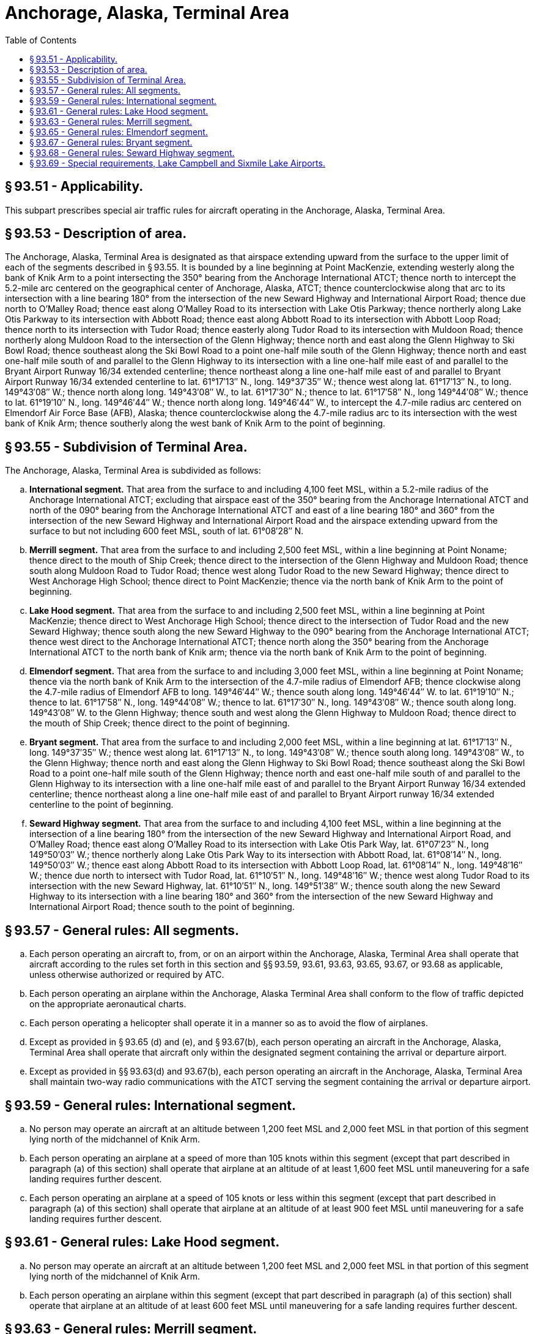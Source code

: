 # Anchorage, Alaska, Terminal Area
:toc:

## § 93.51 - Applicability.

This subpart prescribes special air traffic rules for aircraft operating in the Anchorage, Alaska, Terminal Area.

## § 93.53 - Description of area.

The Anchorage, Alaska, Terminal Area is designated as that airspace extending upward from the surface to the upper limit of each of the segments described in § 93.55. It is bounded by a line beginning at Point MacKenzie, extending westerly along the bank of Knik Arm to a point intersecting the 350° bearing from the Anchorage International ATCT; thence north to intercept the 5.2-mile arc centered on the geographical center of Anchorage, Alaska, ATCT; thence counterclockwise along that arc to its intersection with a line bearing 180° from the intersection of the new Seward Highway and International Airport Road; thence due north to O'Malley Road; thence east along O'Malley Road to its intersection with Lake Otis Parkway; thence northerly along Lake Otis Parkway to its intersection with Abbott Road; thence east along Abbott Road to its intersection with Abbott Loop Road; thence north to its intersection with Tudor Road; thence easterly along Tudor Road to its intersection with Muldoon Road; thence northerly along Muldoon Road to the intersection of the Glenn Highway; thence north and east along the Glenn Highway to Ski Bowl Road; thence southeast along the Ski Bowl Road to a point one-half mile south of the Glenn Highway; thence north and east one-half mile south of and parallel to the Glenn Highway to its intersection with a line one-half mile east of and parallel to the Bryant Airport Runway 16/34 extended centerline; thence northeast along a line one-half mile east of and parallel to Bryant Airport Runway 16/34 extended centerline to lat. 61°17′13″ N., long. 149°37′35″ W.; thence west along lat. 61°17′13″ N., to long. 149°43′08″ W.; thence north along long. 149°43′08″ W., to lat. 61°17′30″ N.; thence to lat. 61°17′58″ N., long 149°44′08″ W.; thence to lat. 61°19′10″ N., long. 149°46′44″ W.; thence north along long. 149°46′44″ W., to intercept the 4.7-mile radius arc centered on Elmendorf Air Force Base (AFB), Alaska; thence counterclockwise along the 4.7-mile radius arc to its intersection with the west bank of Knik Arm; thence southerly along the west bank of Knik Arm to the point of beginning.

## § 93.55 - Subdivision of Terminal Area.

The Anchorage, Alaska, Terminal Area is subdivided as follows:

[loweralpha]
. *International segment.* That area from the surface to and including 4,100 feet MSL, within a 5.2-mile radius of the Anchorage International ATCT; excluding that airspace east of the 350° bearing from the Anchorage International ATCT and north of the 090° bearing from the Anchorage International ATCT and east of a line bearing 180° and 360° from the intersection of the new Seward Highway and International Airport Road and the airspace extending upward from the surface to but not including 600 feet MSL, south of lat. 61°08′28″ N.
. *Merrill segment.* That area from the surface to and including 2,500 feet MSL, within a line beginning at Point Noname; thence direct to the mouth of Ship Creek; thence direct to the intersection of the Glenn Highway and Muldoon Road; thence south along Muldoon Road to Tudor Road; thence west along Tudor Road to the new Seward Highway; thence direct to West Anchorage High School; thence direct to Point MacKenzie; thence via the north bank of Knik Arm to the point of beginning.
. *Lake Hood segment.* That area from the surface to and including 2,500 feet MSL, within a line beginning at Point MacKenzie; thence direct to West Anchorage High School; thence direct to the intersection of Tudor Road and the new Seward Highway; thence south along the new Seward Highway to the 090° bearing from the Anchorage International ATCT; thence west direct to the Anchorage International ATCT; thence north along the 350° bearing from the Anchorage International ATCT to the north bank of Knik arm; thence via the north bank of Knik Arm to the point of beginning.
. *Elmendorf segment.* That area from the surface to and including 3,000 feet MSL, within a line beginning at Point Noname; thence via the north bank of Knik Arm to the intersection of the 4.7-mile radius of Elmendorf AFB; thence clockwise along the 4.7-mile radius of Elmendorf AFB to long. 149°46′44″ W.; thence south along long. 149°46′44″ W. to lat. 61°19′10″ N.; thence to lat. 61°17′58″ N., long. 149°44′08″ W.; thence to lat. 61°17′30″ N., long. 149°43′08″ W.; thence south along long. 149°43′08″ W. to the Glenn Highway; thence south and west along the Glenn Highway to Muldoon Road; thence direct to the mouth of Ship Creek; thence direct to the point of beginning.
. *Bryant segment.* That area from the surface to and including 2,000 feet MSL, within a line beginning at lat. 61°17′13″ N., long. 149°37′35″ W.; thence west along lat. 61°17′13″ N., to long. 149°43′08″ W.; thence south along long. 149°43′08″ W., to the Glenn Highway; thence north and east along the Glenn Highway to Ski Bowl Road; thence southeast along the Ski Bowl Road to a point one-half mile south of the Glenn Highway; thence north and east one-half mile south of and parallel to the Glenn Highway to its intersection with a line one-half mile east of and parallel to the Bryant Airport Runway 16/34 extended centerline; thence northeast along a line one-half mile east of and parallel to Bryant Airport runway 16/34 extended centerline to the point of beginning.
. *Seward Highway segment.* That area from the surface to and including 4,100 feet MSL, within a line beginning at the intersection of a line bearing 180° from the intersection of the new Seward Highway and International Airport Road, and O'Malley Road; thence east along O'Malley Road to its intersection with Lake Otis Park Way, lat. 61°07′23″ N., long 149°50′03″ W.; thence northerly along Lake Otis Park Way to its intersection with Abbott Road, lat. 61°08′14″ N., long. 149°50′03″ W.; thence east along Abbott Road to its intersection with Abbott Loop Road, lat. 61°08′14″ N., long. 149°48′16″ W.; thence due north to intersect with Tudor Road, lat. 61°10′51″ N., long. 149°48′16″ W.; thence west along Tudor Road to its intersection with the new Seward Highway, lat. 61°10′51″ N., long. 149°51′38″ W.; thence south along the new Seward Highway to its intersection with a line bearing 180° and 360° from the intersection of the new Seward Highway and International Airport Road; thence south to the point of beginning.

## § 93.57 - General rules: All segments.

[loweralpha]
. Each person operating an aircraft to, from, or on an airport within the Anchorage, Alaska, Terminal Area shall operate that aircraft according to the rules set forth in this section and §§ 93.59, 93.61, 93.63, 93.65, 93.67, or 93.68 as applicable, unless otherwise authorized or required by ATC.
. Each person operating an airplane within the Anchorage, Alaska Terminal Area shall conform to the flow of traffic depicted on the appropriate aeronautical charts.
. Each person operating a helicopter shall operate it in a manner so as to avoid the flow of airplanes.
. Except as provided in § 93.65 (d) and (e), and § 93.67(b), each person operating an aircraft in the Anchorage, Alaska, Terminal Area shall operate that aircraft only within the designated segment containing the arrival or departure airport.
. Except as provided in §§ 93.63(d) and 93.67(b), each person operating an aircraft in the Anchorage, Alaska, Terminal Area shall maintain two-way radio communications with the ATCT serving the segment containing the arrival or departure airport.

## § 93.59 - General rules: International segment.

[loweralpha]
. No person may operate an aircraft at an altitude between 1,200 feet MSL and 2,000 feet MSL in that portion of this segment lying north of the midchannel of Knik Arm.
. Each person operating an airplane at a speed of more than 105 knots within this segment (except that part described in paragraph (a) of this section) shall operate that airplane at an altitude of at least 1,600 feet MSL until maneuvering for a safe landing requires further descent.
. Each person operating an airplane at a speed of 105 knots or less within this segment (except that part described in paragraph (a) of this section) shall operate that airplane at an altitude of at least 900 feet MSL until maneuvering for a safe landing requires further descent.

## § 93.61 - General rules: Lake Hood segment.

[loweralpha]
. No person may operate an aircraft at an altitude between 1,200 feet MSL and 2,000 feet MSL in that portion of this segment lying north of the midchannel of Knik Arm.
. Each person operating an airplane within this segment (except that part described in paragraph (a) of this section) shall operate that airplane at an altitude of at least 600 feet MSL until maneuvering for a safe landing requires further descent.

## § 93.63 - General rules: Merrill segment.

[loweralpha]
. No person may operate an aircraft at an altitude between 600 feet MSL and 2,000 feet MSL in that portion of this segment lying north of the midchannel of Knik Arm.
. Each person operating an airplane at a speed of more than 105 knots within this segment (except for that part described in paragraph (a) of this section) shall operate that airplane at an altitude of at least 1,200 feet MSL until maneuvering for a safe landing requires further descent.
. Each person operating an airplane at a speed of 105 knots or less within this segment (except for that part described in paragraph (a) of this section) shall operate that airplane at an altitude of at least 900 feet MSL until maneuvering for a safe landing requires further descent.
. Whenever the Merrill ATCT is not operating, each person operating an aircraft either in that portion of the Merrill segment north of midchannel of Knik Arm, or in the Seward Highway segment at or below 1200 feet MSL, shall contact Anchorage Approach Control for wake turbulence and other advisories. Aircraft operating within the remainder of the segment should self-announce intentions on the Merrill Field CTAF.

## § 93.65 - General rules: Elmendorf segment.

[loweralpha]
. Each person operating a turbine-powered aircraft within this segment shall operate that aircraft at an altitude of at least 1,700 feet MSL until maneuvering for a safe landing requires further descent.
. Each person operating an airplane (other than turbine-powered aircraft) at a speed of more than 105 knots within this segment shall operate that airplane at an altitude of at least 1,200 feet MSL until maneuvering for a safe landing requires further descent.
. Each person operating an airplane (other than turbine-powered aircraft) at a speed of 105 knots or less within the segment shall operate that airplane at an altitude of at least 800 feet MSL until maneuvering for a safe landing requires further descent.
. A person landing or departing from Elmendorf AFB, may operate that aircraft at an altitude between 1,500 feet MSL and 1,700 feet MSL within that portion of the International and Lake Hood segments lying north of the midchannel of Knik Arm.
. A person landing or departing from Elmendorf AFB, may operate that aircraft at an altitude between 900 feet MSL and 1,700 feet MSL within that portion of the Merrill segment lying north of the midchannel of Knik Arm.
. A person operating in VFR conditions, at or below 600 feet MSL, north of a line beginning at the intersection of Farrell Road and the long. 149°43′08″ W.; thence west along Farrell Road to the east end of Sixmile Lake; thence west along a line bearing on the middle of Lake Lorraine to the northwest bank of Knik Arm; is not required to establish two-way radio communications with ATC.

## § 93.67 - General rules: Bryant segment.

[loweralpha]
. Each person operating an airplane to or from the Bryant Airport shall conform to the flow of traffic shown on the appropriate aeronautical charts, and while in the traffic pattern, shall operate that airplane at an altitude of at least 1,000 feet MSL until maneuvering for a safe landing requires further descent.
. Each person operating an aircraft within the Bryant segment should self-announce intentions on the Bryant Airport CTAF.

## § 93.68 - General rules: Seward Highway segment.

[loweralpha]
. Each person operating an airplane in the Seward Highway segment shall operate that airplane at an altitude of at least 1,000 feet MSL unless maneuvering for a safe landing requires further descent.
. Each person operating an aircraft at or below 1,200 feet MSL that will transition to or from the Lake Hood or Merrill segment shall contact the appropriate ATCT prior to entering the Seward Highway segment. All other persons operating an airplane at or below 1,200 feet MSL in this segment shall contact Anchorage Approach Control.
. At all times, each person operating an aircraft above 1,200 MSL shall contact Anchorage Approach Control prior to entering the Seward Highway segment.

## § 93.69 - Special requirements, Lake Campbell and Sixmile Lake Airports.

Each person operating an aircraft to or from Lake Campbell or Sixmile Lake Airport shall conform to the flow of traffic for the Lake operations that are depicted on the appropriate aeronautical charts.

